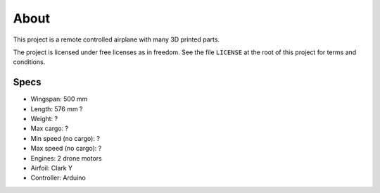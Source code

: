 About
=====

This project is a remote controlled airplane with many 3D printed parts.

The project is licensed under free licenses as in freedom. See the file ``LICENSE``
at the root of this project for terms and conditions.

Specs
-----

- Wingspan: 500 mm
- Length: 576 mm ?
- Weight: ?
- Max cargo: ?
- Min speed (no cargo): ?
- Max speed (no cargo): ?
- Engines: 2 drone motors
- Airfoil: Clark Y
- Controller: Arduino
